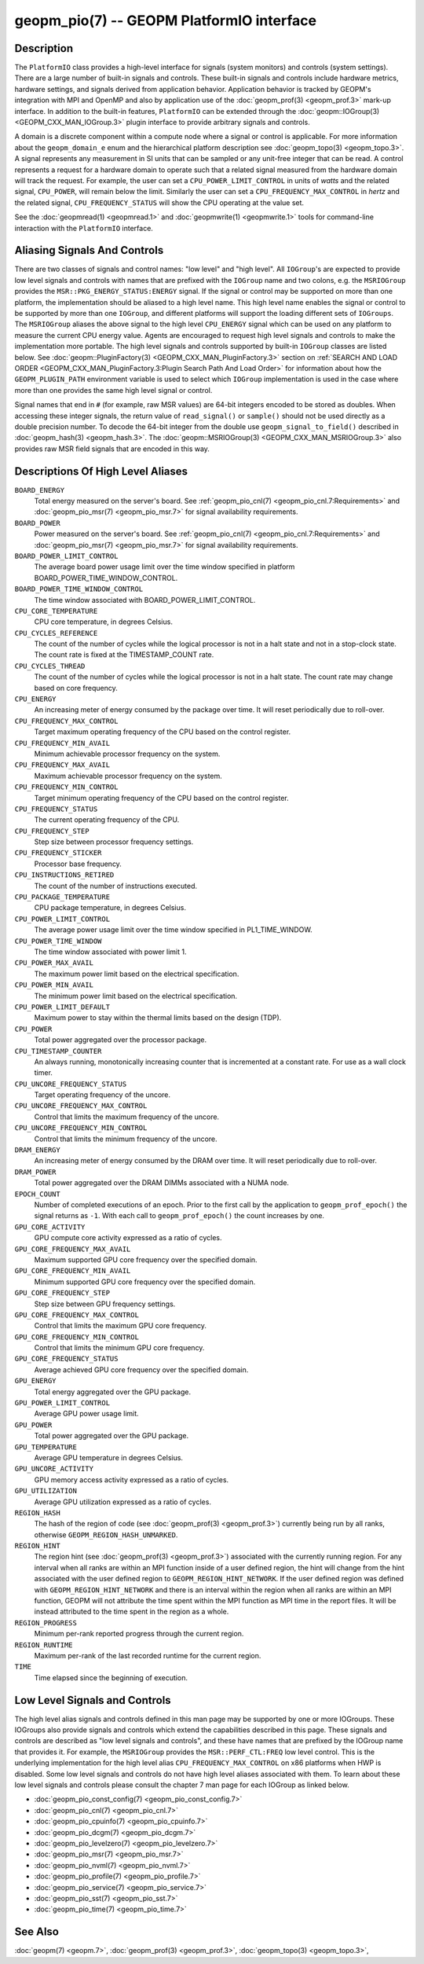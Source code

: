 
geopm_pio(7) -- GEOPM PlatformIO interface
==========================================

Description
-----------

The ``PlatformIO`` class provides a high-level interface for signals
(system monitors) and controls (system settings).  There are a large
number of built-in signals and controls.  These built-in signals and
controls include hardware metrics, hardware settings, and signals
derived from application behavior.  Application behavior is tracked by
GEOPM's integration with MPI and OpenMP and also by application use of
the :doc:`geopm_prof(3) <geopm_prof.3>` mark-up interface. In
addition to the built-in features, ``PlatformIO`` can be extended
through the :doc:`geopm::IOGroup(3) <GEOPM_CXX_MAN_IOGroup.3>` plugin
interface to provide arbitrary signals and controls.

A domain is a discrete component within a compute node where a signal
or control is applicable.  For more information about the
``geopm_domain_e`` enum and the hierarchical platform description see
:doc:`geopm_topo(3) <geopm_topo.3>`.  A
signal represents any measurement in SI units that can be sampled or
any unit-free integer that can be read.  A control represents a
request for a hardware domain to operate such that a related signal
measured from the hardware domain will track the request.  For
example, the user can set a ``CPU_POWER_LIMIT_CONTROL`` in units of
*watts* and the related signal, ``CPU_POWER``\ , will remain below
the limit.  Similarly the user can set a ``CPU_FREQUENCY_MAX_CONTROL`` in
*hertz* and the related signal, ``CPU_FREQUENCY_STATUS`` will show the
CPU operating at the value set.

See the :doc:`geopmread(1) <geopmread.1>` and :doc:`geopmwrite(1)
<geopmwrite.1>` tools for command-line interaction with the ``PlatformIO``
interface.

Aliasing Signals And Controls
-----------------------------

There are two classes of signals and control names: "low level" and
"high level".  All ``IOGroup``\ 's are expected to provide low level
signals and controls with names that are prefixed with the ``IOGroup``
name and two colons, e.g. the ``MSRIOGroup`` provides the
``MSR::PKG_ENERGY_STATUS:ENERGY`` signal.  If the signal or control may
be supported on more than one platform, the implementation should be
aliased to a high level name.  This high level name enables the signal
or control to be supported by more than one ``IOGroup``\ , and different
platforms will support the loading different sets of ``IOGroups``.  The
``MSRIOGroup`` aliases the above signal to the high level
``CPU_ENERGY`` signal which can be used on any platform to measure
the current CPU energy value.  Agents are encouraged to request
high level signals and controls to make the implementation more
portable.  The high level signals and controls supported by built-in
``IOGroup`` classes are listed below.  See :doc:`geopm::PluginFactory(3)
<GEOPM_CXX_MAN_PluginFactory.3>` section on :ref:`SEARCH AND LOAD ORDER
<GEOPM_CXX_MAN_PluginFactory.3:Plugin Search Path And Load Order>` for
information about how the ``GEOPM_PLUGIN_PATH`` environment variable is used to
select which ``IOGroup`` implementation is used in the case where more than one
provides the same high level signal or control.

Signal names that end in ``#`` (for example, raw MSR values) are 64-bit
integers encoded to be stored as doubles.  When accessing these
integer signals, the return value of ``read_signal()`` or ``sample()``
should not be used directly as a double precision number.  To
decode the 64-bit integer from the double use
``geopm_signal_to_field()`` described in :doc:`geopm_hash(3) <geopm_hash.3>`.  The
:doc:`geopm::MSRIOGroup(3) <GEOPM_CXX_MAN_MSRIOGroup.3>` also provides raw MSR field signals that are
encoded in this way.


Descriptions Of High Level Aliases
----------------------------------

``BOARD_ENERGY``
    Total energy measured on the server's board. See :ref:`geopm_pio_cnl(7)
    <geopm_pio_cnl.7:Requirements>` and :doc:`geopm_pio_msr(7)
    <geopm_pio_msr.7>` for signal availability requirements.

``BOARD_POWER``
    Power measured on the server's board. See :ref:`geopm_pio_cnl(7)
    <geopm_pio_cnl.7:Requirements>` and :doc:`geopm_pio_msr(7)
    <geopm_pio_msr.7>` for signal availability requirements.

``BOARD_POWER_LIMIT_CONTROL``
    The average board power usage limit over the time window specified in
    platform BOARD_POWER_TIME_WINDOW_CONTROL.

``BOARD_POWER_TIME_WINDOW_CONTROL``
    The time window associated with BOARD_POWER_LIMIT_CONTROL.

``CPU_CORE_TEMPERATURE``
    CPU core temperature, in degrees Celsius.

``CPU_CYCLES_REFERENCE``
    The count of the number of cycles while the logical processor is not in a
    halt state and not in a stop-clock state. The count rate is fixed at the
    TIMESTAMP_COUNT rate.

``CPU_CYCLES_THREAD``
    The count of the number of cycles while the logical processor is not in a
    halt state.  The count rate may change based on core frequency.

``CPU_ENERGY``
    An increasing meter of energy consumed by the package over time. It will
    reset periodically due to roll-over.

``CPU_FREQUENCY_MAX_CONTROL``
    Target maximum operating frequency of the CPU based on the control
    register.

``CPU_FREQUENCY_MIN_AVAIL``
    Minimum achievable processor frequency on the system.

``CPU_FREQUENCY_MAX_AVAIL``
    Maximum achievable processor frequency on the system.

``CPU_FREQUENCY_MIN_CONTROL``
    Target minimum operating frequency of the CPU based on the control
    register.

``CPU_FREQUENCY_STATUS``
    The current operating frequency of the CPU.

``CPU_FREQUENCY_STEP``
    Step size between processor frequency settings.

``CPU_FREQUENCY_STICKER``
    Processor base frequency.

``CPU_INSTRUCTIONS_RETIRED``
    The count of the number of instructions executed.

``CPU_PACKAGE_TEMPERATURE``
    CPU package temperature, in degrees Celsius.

``CPU_POWER_LIMIT_CONTROL``
    The average power usage limit over the time window specified in
    PL1_TIME_WINDOW.

``CPU_POWER_TIME_WINDOW``
    The time window associated with power limit 1.

``CPU_POWER_MAX_AVAIL``
    The maximum power limit based on the electrical specification.

``CPU_POWER_MIN_AVAIL``
    The minimum power limit based on the electrical specification.

``CPU_POWER_LIMIT_DEFAULT``
    Maximum power to stay within the thermal limits based on the design (TDP).

``CPU_POWER``
    Total power aggregated over the processor package.

``CPU_TIMESTAMP_COUNTER``
    An always running, monotonically increasing counter that is incremented at
    a constant rate. For use as a wall clock timer.

``CPU_UNCORE_FREQUENCY_STATUS``
    Target operating frequency of the uncore.

``CPU_UNCORE_FREQUENCY_MAX_CONTROL``
    Control that limits the maximum frequency of the uncore.

``CPU_UNCORE_FREQUENCY_MIN_CONTROL``
    Control that limits the minimum frequency of the uncore.

``DRAM_ENERGY``
    An increasing meter of energy consumed by the DRAM over time. It will reset
    periodically due to roll-over.

``DRAM_POWER``
    Total power aggregated over the DRAM DIMMs associated with a NUMA node.

``EPOCH_COUNT``
    Number of completed executions of an epoch.  Prior to the first call
    by the application to ``geopm_prof_epoch()`` the signal returns as ``-1``.
    With each call to ``geopm_prof_epoch()`` the count increases by one.

``GPU_CORE_ACTIVITY``
    GPU compute core activity expressed as a ratio of cycles.

``GPU_CORE_FREQUENCY_MAX_AVAIL``
    Maximum supported GPU core frequency over the specified domain.

``GPU_CORE_FREQUENCY_MIN_AVAIL``
    Minimum supported GPU core frequency over the specified domain.

``GPU_CORE_FREQUENCY_STEP``
    Step size between GPU frequency settings.

``GPU_CORE_FREQUENCY_MAX_CONTROL``
    Control that limits the maximum GPU core frequency.

``GPU_CORE_FREQUENCY_MIN_CONTROL``
    Control that limits the minimum GPU core frequency.

``GPU_CORE_FREQUENCY_STATUS``
    Average achieved GPU core frequency over the specified domain.

``GPU_ENERGY``
    Total energy aggregated over the GPU package.

``GPU_POWER_LIMIT_CONTROL``
    Average GPU power usage limit.

``GPU_POWER``
    Total power aggregated over the GPU package.

``GPU_TEMPERATURE``
    Average GPU temperature in degrees Celsius.

``GPU_UNCORE_ACTIVITY``
    GPU memory access activity expressed as a ratio of cycles.

``GPU_UTILIZATION``
    Average GPU utilization expressed as a ratio of cycles.

``REGION_HASH``
    The hash of the region of code (see :doc:`geopm_prof(3) <geopm_prof.3>`\ ) currently being
    run by all ranks, otherwise ``GEOPM_REGION_HASH_UNMARKED``.

``REGION_HINT``
    The region hint (see :doc:`geopm_prof(3) <geopm_prof.3>`\ ) associated with the currently
    running region.  For any interval when all ranks are within an MPI
    function inside of a user defined region, the hint will change from the
    hint associated with the user defined region to ``GEOPM_REGION_HINT_NETWORK``.
    If the user defined region was defined with ``GEOPM_REGION_HINT_NETWORK`` and
    there is an interval within the region when all ranks are within an MPI
    function, GEOPM will not attribute the time spent within the MPI function as
    MPI time in the report files.  It will be instead attributed to the time
    spent in the region as a whole.

``REGION_PROGRESS``
    Minimum per-rank reported progress through the current region.

``REGION_RUNTIME``
    Maximum per-rank of the last recorded runtime for the current
    region.

``TIME``
    Time elapsed since the beginning of execution.


Low Level Signals and Controls
------------------------------

The high level alias signals and controls defined in this man page may be
supported by one or more IOGroups.  These IOGroups also provide signals and
controls which extend the capabilities described in this page.  These signals
and controls are described as "low level signals and controls", and these have
names that are prefixed by the IOGroup name that provides it.  For example, the
``MSRIOGroup`` provides the ``MSR::PERF_CTL:FREQ`` low level control.  This is
the underlying implementation for the high level alias
``CPU_FREQUENCY_MAX_CONTROL`` on x86 platforms when HWP is disabled.  Some low
level signals and controls do not have high level aliases associated with them.
To learn about these low level signals and controls please consult the chapter
7 man page for each IOGroup as linked below.

- :doc:`geopm_pio_const_config(7) <geopm_pio_const_config.7>`
- :doc:`geopm_pio_cnl(7) <geopm_pio_cnl.7>`
- :doc:`geopm_pio_cpuinfo(7) <geopm_pio_cpuinfo.7>`
- :doc:`geopm_pio_dcgm(7) <geopm_pio_dcgm.7>`
- :doc:`geopm_pio_levelzero(7) <geopm_pio_levelzero.7>`
- :doc:`geopm_pio_msr(7) <geopm_pio_msr.7>`
- :doc:`geopm_pio_nvml(7) <geopm_pio_nvml.7>`
- :doc:`geopm_pio_profile(7) <geopm_pio_profile.7>`
- :doc:`geopm_pio_service(7) <geopm_pio_service.7>`
- :doc:`geopm_pio_sst(7) <geopm_pio_sst.7>`
- :doc:`geopm_pio_time(7) <geopm_pio_time.7>`


See Also
--------

:doc:`geopm(7) <geopm.7>`,
:doc:`geopm_prof(3) <geopm_prof.3>`,
:doc:`geopm_topo(3) <geopm_topo.3>`,
